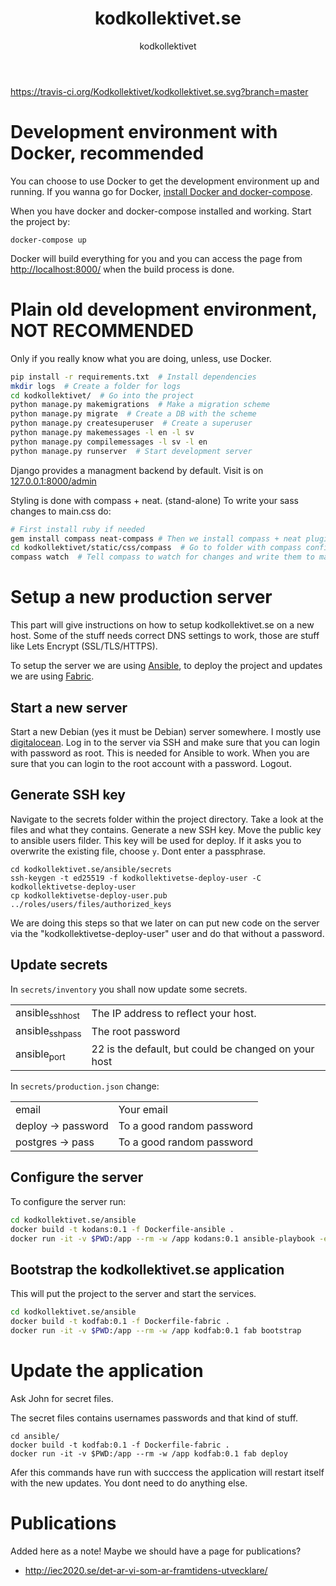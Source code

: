 #+TITLE: kodkollektivet.se
#+AUTHOR: kodkollektivet

[[https://travis-ci.org/Kodkollektivet/kodkollektivet.se][https://travis-ci.org/Kodkollektivet/kodkollektivet.se.svg?branch=master]]

* Development environment with Docker, recommended

  You can choose to use Docker to get the development environment up and running. If you
  wanna go for Docker, [[https://docs.docker.com/compose/install/][install Docker and docker-compose]].
  
  When you have docker and docker-compose installed and
  working. Start the project by:

  #+BEGIN_SRC shell
    docker-compose up
  #+END_SRC

  Docker will build everything for you and you can access the page from
  http://localhost:8000/ when the build process is done.

* Plain old development environment, NOT RECOMMENDED

  Only if you really know what you are doing, unless, use Docker.

  #+BEGIN_SRC sh
    pip install -r requirements.txt  # Install dependencies
    mkdir logs  # Create a folder for logs
    cd kodkollektivet/  # Go into the project
    python manage.py makemigrations  # Make a migration scheme
    python manage.py migrate  # Create a DB with the scheme
    python manage.py createsuperuser  # Create a superuser
    python manage.py makemessages -l en -l sv
    python manage.py compilemessages -l sv -l en
    python manage.py runserver  # Start development server
  #+END_SRC

  Django provides a managment backend by default.
  Visit is on [[http://127.0.0.1:8000/admin][127.0.0.1:8000/admin]]

  Styling is done with compass + neat. (stand-alone)
  To write your sass changes to main.css do:
  #+BEGIN_SRC sh
    # First install ruby if needed
    gem install compass neat-compass # Then we install compass + neat plugin
    cd kodkollektivet/static/css/compass  # Go to folder with compass config file
    compass watch  # Tell compass to watch for changes and write them to main.css
  #+END_SRC


* Setup a new production server

  This part will give instructions on how to setup kodkollektivet.se on a new host. Some
  of the stuff needs correct DNS settings to work, those are stuff like Lets Encrypt
  (SSL/TLS/HTTPS).

  To setup the server we are using [[https://www.ansible.com/][Ansible]], to deploy the project and updates we are using
  [[http://www.fabfile.org/][Fabric]].

** Start a new server

   Start a new Debian (yes it must be Debian) server somewhere. I mostly use [[https://www.digitalocean.com/][digitalocean]].
   Log in to the server via SSH and make sure that you can login with password as root.
   This is needed for Ansible to work. When you are sure that you can login to the root
   account with a password. Logout.

** Generate SSH key

   Navigate to the secrets folder within the project directory. Take a look at the files
   and what they contains. Generate a new SSH key. Move the public key to ansible users
   filder. This key will be used for deploy. If it asks you to overwrite the existing
   file, choose =y=. Dont enter a passphrase.

   #+BEGIN_SRC
     cd kodkollektivet.se/ansible/secrets
     ssh-keygen -t ed25519 -f kodkollektivetse-deploy-user -C kodkollektivetse-deploy-user
     cp kodkollektivetse-deploy-user.pub ../roles/users/files/authorized_keys
   #+END_SRC

   We are doing this steps so that we later on can put new code on the server via the
   "kodkollektivetse-deploy-user" user and do that without a password.

** Update secrets

   In =secrets/inventory= you shall now update some secrets.

   | ansible_ssh_host | The IP address to reflect your host.                 |
   | ansible_ssh_pass | The root password                                    |
   | ansible_port     | 22 is the default, but could be changed on your host |


   In =secrets/production.json= change:

   | email              | Your email                |
   | deploy -> password | To a good random password |
   | postgres -> pass   | To a good random password |

** Configure the server

   To configure the server run:

   #+BEGIN_SRC sh
     cd kodkollektivet.se/ansible
     docker build -t kodans:0.1 -f Dockerfile-ansible .
     docker run -it -v $PWD:/app --rm -w /app kodans:0.1 ansible-playbook -e @secrets/production.json kodkollektivetse.yml
   #+END_SRC

** Bootstrap the kodkollektivet.se application

   This will put the project to the server and start the services.

   #+BEGIN_SRC sh
     cd kodkollektivet.se/ansible
     docker build -t kodfab:0.1 -f Dockerfile-fabric .
     docker run -it -v $PWD:/app --rm -w /app kodfab:0.1 fab bootstrap
   #+END_SRC

* Update the application

  Ask John for secret files.

  The secret files contains usernames passwords and that kind of stuff.

  #+BEGIN_SRC shell
    cd ansible/
    docker build -t kodfab:0.1 -f Dockerfile-fabric .
    docker run -it -v $PWD:/app --rm -w /app kodfab:0.1 fab deploy
  #+END_SRC

  Afer this commands have run with succcess the application will restart itself with the
  new updates. You dont need to do anything else.

* Publications

Added here as a note! Maybe we should have a page for publications?

- http://iec2020.se/det-ar-vi-som-ar-framtidens-utvecklare/

